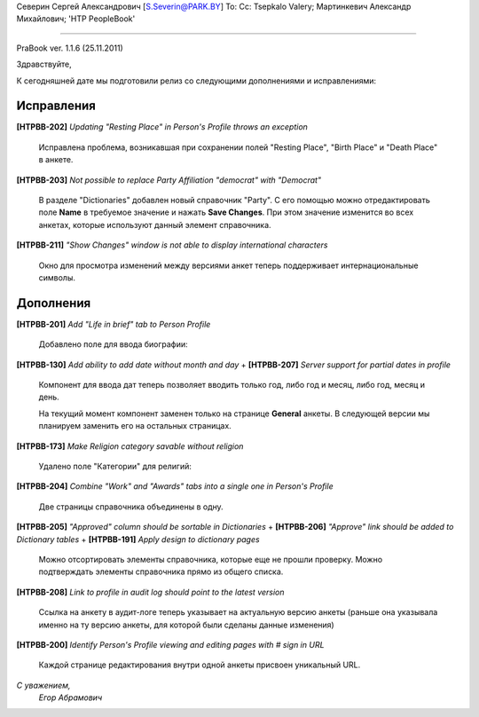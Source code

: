 Северин Сергей Александрович [S.Severin@PARK.BY]
To: 
Cc: Tsepkalo Valery; Мартинкевич Александр Михайлович; 'HTP PeopleBook'


------------------------------------------------

PraBook ver. 1.1.6  (25.11.2011)


Здравствуйте,

К сегодняшней дате мы подготовили релиз со следующими дополнениями и исправлениями:

Исправления
-----------

**[HTPBB-202]** `Updating "Resting Place" in Person's Profile throws an exception`

  Исправлена проблема, возникавшая при сохранении полей
  "Resting Place", "Birth Place" и "Death Place" в анкете.

**[HTPBB-203]** `Not possible to replace Party Affiliation "democrat" with "Democrat"`

  В разделе "Dictionaries" добавлен новый справочник "Party". С его 
  помощью можно отредактировать поле **Name** в требуемое значение 
  и нажать **Save Changes**. При этом значение изменится 
  во всех анкетах, которые используют данный элемент справочника.
  
  .. image:: images/party.jpg
  
**[HTPBB-211]** `"Show Changes" window is not able to display international characters`

  Окно для просмотра изменений между версиями анкет теперь поддерживает
  интернациональные символы.
  
Дополнения
----------

**[HTPBB-201]** `Add "Life in brief" tab to Person Profile`

  Добавлено поле для ввода биографии:
  
   .. image:: images/bio.jpg
  

**[HTPBB-130]** `Add ability to add date without month and day` + **[HTPBB-207]** `Server support for partial dates in profile`

   Компонент для ввода дат теперь позволяет вводить только год, либо год и месяц, либо год, месяц и день. 
   
   .. image:: images/party.jpg
   
   На текущий момент компонент заменен только на странице **General** анкеты.
   В следующей версии мы планируем заменить его на остальных страницах.

**[HTPBB-173]** `Make Religion category savable without religion`

  Удалено поле "Категории" для религий:
  
   .. image:: images/saved_religion.jpg
  

**[HTPBB-204]** `Combine "Work" and "Awards" tabs into a single one in Person's Profile`

  Две страницы справочника объединены в одну.
  
  .. image:: images/work_awards.jpg
  
**[HTPBB-205]** `"Approved" column should be sortable in Dictionaries` + 
**[HTPBB-206]** `"Approve" link should be added to Dictionary tables` +
**[HTPBB-191]** `Apply design to dictionary pages`

  Можно отсортировать элементы справочника, которые еще не прошли проверку.
  Можно подтверждать элементы справочника прямо из общего списка.
  
  .. image:: images/approve_dict.jpg
  

**[HTPBB-208]** `Link to profile in audit log should point to the latest version`

  Ссылка на анкету в аудит-логе теперь указывает на актуальную версию анкеты 
  (раньше она указывала именно на ту версию анкеты, для которой были сделаны данные изменения)

**[HTPBB-200]** `Identify Person's Profile viewing and editing pages with # sign in URL`

   Каждой странице редактирования внутри одной анкеты присвоен уникальный URL.


  
`С уважением,`
    `Егор Абрамович`

